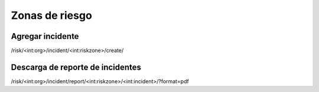 Zonas de riesgo
*******************

Agregar incidente
====================

/risk/<int:org>/incident/<int:riskzone>/create/

Descarga de reporte de incidentes
=====================================

/risk/<int:org>/incident/report/<int:riskzone>/<int:incident>/?format=pdf

